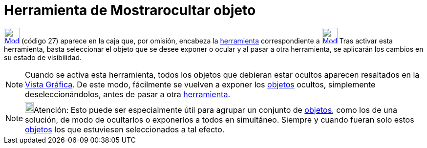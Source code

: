 = Herramienta de Mostrarocultar objeto
:page-en: tools/Show_Hide_Object
ifdef::env-github[:imagesdir: /es/modules/ROOT/assets/images]

xref:/BOD.adoc[image:32px-Mode_showhideobject.svg.png[Mode showhideobject.svg,width=32,height=32]] [.small]#(código 27)#
aparece en la caja que, por omisión, encabeza la xref:/Herramientas.adoc[herramienta] correspondiente a
xref:/tools/Desplaza_Vista_Gráfica.adoc[image:32px-Mode_translateview.svg.png[Mode
translateview.svg,width=32,height=32]] Tras activar esta herramienta, basta seleccionar el objeto que se desee exponer o
ocular y al pasar a otra herramienta, se aplicarán los cambios en su estado de visibilidad.

[NOTE]
====

Cuando se activa esta herramienta, todos los objetos que debieran estar ocultos aparecen resaltados en la
xref:/Vista_Gráfica.adoc[Vista Gráfica]. De este modo, fácilmente se vuelven a exponer los xref:/Objetos.adoc[objetos]
ocultos, simplemente deseleccionándolos, antes de pasar a otra xref:/Herramientas.adoc[herramienta].

====

[NOTE]
====

image:18px-Bulbgraph.png[Bulbgraph.png,width=18,height=22]Atención: Esto puede ser especialmente útil para agrupar un
conjunto de xref:/Objetos.adoc[objetos], como los de una solución, de modo de ocultarlos o exponerlos a todos en
simultáneo. Siempre y cuando fueran solo estos xref:/Objetos.adoc[objetos] los que estuviesen seleccionados a tal
efecto.

====
